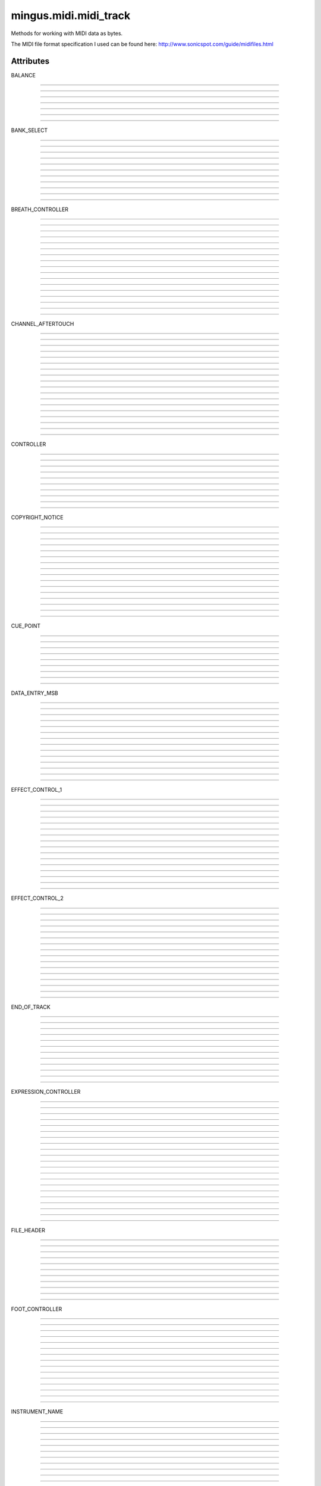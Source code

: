 ======================
mingus.midi.midi_track
======================

Methods for working with MIDI data as bytes.

The MIDI file format specification I used can be found here:
http://www.sonicspot.com/guide/midifiles.html


Attributes
----------

BALANCE

----

.. attribute::
----

.. attribute::
----

.. attribute::
----

.. attribute::
----

.. attribute::
----

.. attribute::
----

.. attribute::

  * *Type*: int
  * *Value*: `8`

BANK_SELECT

----

.. attribute::
----

.. attribute::
----

.. attribute::
----

.. attribute::
----

.. attribute::
----

.. attribute::
----

.. attribute::
----

.. attribute::
----

.. attribute::
----

.. attribute::
----

.. attribute::

  * *Type*: int
  * *Value*: `0`

BREATH_CONTROLLER

----

.. attribute::
----

.. attribute::
----

.. attribute::
----

.. attribute::
----

.. attribute::
----

.. attribute::
----

.. attribute::
----

.. attribute::
----

.. attribute::
----

.. attribute::
----

.. attribute::
----

.. attribute::
----

.. attribute::
----

.. attribute::
----

.. attribute::
----

.. attribute::
----

.. attribute::

  * *Type*: int
  * *Value*: `2`

CHANNEL_AFTERTOUCH

----

.. attribute::
----

.. attribute::
----

.. attribute::
----

.. attribute::
----

.. attribute::
----

.. attribute::
----

.. attribute::
----

.. attribute::
----

.. attribute::
----

.. attribute::
----

.. attribute::
----

.. attribute::
----

.. attribute::
----

.. attribute::
----

.. attribute::
----

.. attribute::
----

.. attribute::
----

.. attribute::

  * *Type*: int
  * *Value*: `13`

CONTROLLER

----

.. attribute::
----

.. attribute::
----

.. attribute::
----

.. attribute::
----

.. attribute::
----

.. attribute::
----

.. attribute::
----

.. attribute::
----

.. attribute::
----

.. attribute::

  * *Type*: int
  * *Value*: `11`

COPYRIGHT_NOTICE

----

.. attribute::
----

.. attribute::
----

.. attribute::
----

.. attribute::
----

.. attribute::
----

.. attribute::
----

.. attribute::
----

.. attribute::
----

.. attribute::
----

.. attribute::
----

.. attribute::
----

.. attribute::
----

.. attribute::
----

.. attribute::
----

.. attribute::
----

.. attribute::

  * *Type*: str
  * *Value*: `'\x02'`

CUE_POINT

----

.. attribute::
----

.. attribute::
----

.. attribute::
----

.. attribute::
----

.. attribute::
----

.. attribute::
----

.. attribute::
----

.. attribute::
----

.. attribute::

  * *Type*: str
  * *Value*: `'\x07'`

DATA_ENTRY_MSB

----

.. attribute::
----

.. attribute::
----

.. attribute::
----

.. attribute::
----

.. attribute::
----

.. attribute::
----

.. attribute::
----

.. attribute::
----

.. attribute::
----

.. attribute::
----

.. attribute::
----

.. attribute::
----

.. attribute::
----

.. attribute::

  * *Type*: int
  * *Value*: `6`

EFFECT_CONTROL_1

----

.. attribute::
----

.. attribute::
----

.. attribute::
----

.. attribute::
----

.. attribute::
----

.. attribute::
----

.. attribute::
----

.. attribute::
----

.. attribute::
----

.. attribute::
----

.. attribute::
----

.. attribute::
----

.. attribute::
----

.. attribute::
----

.. attribute::
----

.. attribute::

  * *Type*: int
  * *Value*: `12`

EFFECT_CONTROL_2

----

.. attribute::
----

.. attribute::
----

.. attribute::
----

.. attribute::
----

.. attribute::
----

.. attribute::
----

.. attribute::
----

.. attribute::
----

.. attribute::
----

.. attribute::
----

.. attribute::
----

.. attribute::
----

.. attribute::
----

.. attribute::
----

.. attribute::
----

.. attribute::

  * *Type*: int
  * *Value*: `13`

END_OF_TRACK

----

.. attribute::
----

.. attribute::
----

.. attribute::
----

.. attribute::
----

.. attribute::
----

.. attribute::
----

.. attribute::
----

.. attribute::
----

.. attribute::
----

.. attribute::
----

.. attribute::
----

.. attribute::

  * *Type*: str
  * *Value*: `'/'`

EXPRESSION_CONTROLLER

----

.. attribute::
----

.. attribute::
----

.. attribute::
----

.. attribute::
----

.. attribute::
----

.. attribute::
----

.. attribute::
----

.. attribute::
----

.. attribute::
----

.. attribute::
----

.. attribute::
----

.. attribute::
----

.. attribute::
----

.. attribute::
----

.. attribute::
----

.. attribute::
----

.. attribute::
----

.. attribute::
----

.. attribute::
----

.. attribute::
----

.. attribute::

  * *Type*: int
  * *Value*: `11`

FILE_HEADER

----

.. attribute::
----

.. attribute::
----

.. attribute::
----

.. attribute::
----

.. attribute::
----

.. attribute::
----

.. attribute::
----

.. attribute::
----

.. attribute::
----

.. attribute::
----

.. attribute::

  * *Type*: str
  * *Value*: `'MThd'`

FOOT_CONTROLLER

----

.. attribute::
----

.. attribute::
----

.. attribute::
----

.. attribute::
----

.. attribute::
----

.. attribute::
----

.. attribute::
----

.. attribute::
----

.. attribute::
----

.. attribute::
----

.. attribute::
----

.. attribute::
----

.. attribute::
----

.. attribute::
----

.. attribute::

  * *Type*: int
  * *Value*: `4`

INSTRUMENT_NAME

----

.. attribute::
----

.. attribute::
----

.. attribute::
----

.. attribute::
----

.. attribute::
----

.. attribute::
----

.. attribute::
----

.. attribute::
----

.. attribute::
----

.. attribute::
----

.. attribute::
----

.. attribute::
----

.. attribute::
----

.. attribute::
----

.. attribute::

  * *Type*: str
  * *Value*: `'\x04'`

KEY_SIGNATURE

----

.. attribute::
----

.. attribute::
----

.. attribute::
----

.. attribute::
----

.. attribute::
----

.. attribute::
----

.. attribute::
----

.. attribute::
----

.. attribute::
----

.. attribute::
----

.. attribute::
----

.. attribute::
----

.. attribute::

  * *Type*: str
  * *Value*: `'Y'`

LYRICS

----

.. attribute::
----

.. attribute::
----

.. attribute::
----

.. attribute::
----

.. attribute::
----

.. attribute::

  * *Type*: str
  * *Value*: `'\x05'`

MAIN_VOLUME

----

.. attribute::
----

.. attribute::
----

.. attribute::
----

.. attribute::
----

.. attribute::
----

.. attribute::
----

.. attribute::
----

.. attribute::
----

.. attribute::
----

.. attribute::
----

.. attribute::

  * *Type*: int
  * *Value*: `7`

MARKER

----

.. attribute::
----

.. attribute::
----

.. attribute::
----

.. attribute::
----

.. attribute::
----

.. attribute::

  * *Type*: str
  * *Value*: `'\x06'`

META_EVENT

----

.. attribute::
----

.. attribute::
----

.. attribute::
----

.. attribute::
----

.. attribute::
----

.. attribute::
----

.. attribute::
----

.. attribute::
----

.. attribute::
----

.. attribute::

  * *Type*: str
  * *Value*: `'\xff'`

MIDI_CHANNEL_PREFIX

----

.. attribute::
----

.. attribute::
----

.. attribute::
----

.. attribute::
----

.. attribute::
----

.. attribute::
----

.. attribute::
----

.. attribute::
----

.. attribute::
----

.. attribute::
----

.. attribute::
----

.. attribute::
----

.. attribute::
----

.. attribute::
----

.. attribute::
----

.. attribute::
----

.. attribute::
----

.. attribute::
----

.. attribute::

  * *Type*: str
  * *Value*: `' '`

MODULATION

----

.. attribute::
----

.. attribute::
----

.. attribute::
----

.. attribute::
----

.. attribute::
----

.. attribute::
----

.. attribute::
----

.. attribute::
----

.. attribute::
----

.. attribute::

  * *Type*: int
  * *Value*: `1`

NOTE_AFTERTOUCH

----

.. attribute::
----

.. attribute::
----

.. attribute::
----

.. attribute::
----

.. attribute::
----

.. attribute::
----

.. attribute::
----

.. attribute::
----

.. attribute::
----

.. attribute::
----

.. attribute::
----

.. attribute::
----

.. attribute::
----

.. attribute::
----

.. attribute::

  * *Type*: int
  * *Value*: `10`

NOTE_OFF

----

.. attribute::
----

.. attribute::
----

.. attribute::
----

.. attribute::
----

.. attribute::
----

.. attribute::
----

.. attribute::
----

.. attribute::

  * *Type*: int
  * *Value*: `8`

NOTE_ON

----

.. attribute::
----

.. attribute::
----

.. attribute::
----

.. attribute::
----

.. attribute::
----

.. attribute::
----

.. attribute::

  * *Type*: int
  * *Value*: `9`

PAN

----

.. attribute::
----

.. attribute::
----

.. attribute::

  * *Type*: int
  * *Value*: `10`

PITCH_BEND

----

.. attribute::
----

.. attribute::
----

.. attribute::
----

.. attribute::
----

.. attribute::
----

.. attribute::
----

.. attribute::
----

.. attribute::
----

.. attribute::
----

.. attribute::

  * *Type*: int
  * *Value*: `14`

PORTAMENTO_TIME

----

.. attribute::
----

.. attribute::
----

.. attribute::
----

.. attribute::
----

.. attribute::
----

.. attribute::
----

.. attribute::
----

.. attribute::
----

.. attribute::
----

.. attribute::
----

.. attribute::
----

.. attribute::
----

.. attribute::
----

.. attribute::
----

.. attribute::

  * *Type*: int
  * *Value*: `5`

PROGRAM_CHANGE

----

.. attribute::
----

.. attribute::
----

.. attribute::
----

.. attribute::
----

.. attribute::
----

.. attribute::
----

.. attribute::
----

.. attribute::
----

.. attribute::
----

.. attribute::
----

.. attribute::
----

.. attribute::
----

.. attribute::
----

.. attribute::

  * *Type*: int
  * *Value*: `12`

SEQUENCE_NUMBER

----

.. attribute::
----

.. attribute::
----

.. attribute::
----

.. attribute::
----

.. attribute::
----

.. attribute::
----

.. attribute::
----

.. attribute::
----

.. attribute::
----

.. attribute::
----

.. attribute::
----

.. attribute::
----

.. attribute::
----

.. attribute::
----

.. attribute::

  * *Type*: str
  * *Value*: `'\x00'`

SET_TEMPO

----

.. attribute::
----

.. attribute::
----

.. attribute::
----

.. attribute::
----

.. attribute::
----

.. attribute::
----

.. attribute::
----

.. attribute::
----

.. attribute::

  * *Type*: str
  * *Value*: `'Q'`

SMPTE_OFFSET

----

.. attribute::
----

.. attribute::
----

.. attribute::
----

.. attribute::
----

.. attribute::
----

.. attribute::
----

.. attribute::
----

.. attribute::
----

.. attribute::
----

.. attribute::
----

.. attribute::
----

.. attribute::

  * *Type*: str
  * *Value*: `'T'`

TEXT_EVENT

----

.. attribute::
----

.. attribute::
----

.. attribute::
----

.. attribute::
----

.. attribute::
----

.. attribute::
----

.. attribute::
----

.. attribute::
----

.. attribute::
----

.. attribute::

  * *Type*: str
  * *Value*: `'\x01'`

TIME_SIGNATURE

----

.. attribute::
----

.. attribute::
----

.. attribute::
----

.. attribute::
----

.. attribute::
----

.. attribute::
----

.. attribute::
----

.. attribute::
----

.. attribute::
----

.. attribute::
----

.. attribute::
----

.. attribute::
----

.. attribute::
----

.. attribute::

  * *Type*: str
  * *Value*: `'X'`

TRACK_HEADER

----

.. attribute::
----

.. attribute::
----

.. attribute::
----

.. attribute::
----

.. attribute::
----

.. attribute::
----

.. attribute::
----

.. attribute::
----

.. attribute::
----

.. attribute::
----

.. attribute::
----

.. attribute::

  * *Type*: str
  * *Value*: `'MTrk'`

TRACK_NAME

----

.. attribute::
----

.. attribute::
----

.. attribute::
----

.. attribute::
----

.. attribute::
----

.. attribute::
----

.. attribute::
----

.. attribute::
----

.. attribute::
----

.. attribute::

  * *Type*: str
  * *Value*: `'\x03'`

major_keys

----

.. attribute::
----

.. attribute::
----

.. attribute::
----

.. attribute::
----

.. attribute::
----

.. attribute::
----

.. attribute::
----

.. attribute::
----

.. attribute::
----

.. attribute::

  * *Type*: list
  * *Value*: `['Cb', 'Gb', 'Db', 'Ab', 'Eb', 'Bb', 'F', 'C', 'G', 'D', 'A', 'E', 'B', 'F#', 'C#']`

minor_keys

----

.. attribute::
----

.. attribute::
----

.. attribute::
----

.. attribute::
----

.. attribute::
----

.. attribute::
----

.. attribute::
----

.. attribute::
----

.. attribute::
----

.. attribute::

  * *Type*: list
  * *Value*: `['ab', 'eb', 'bb', 'f', 'c', 'g', 'd', 'a', 'e', 'b', 'f#', 'c#', 'g#', 'd#', 'a#']`

----

:doc:`Back to Index</index>`
